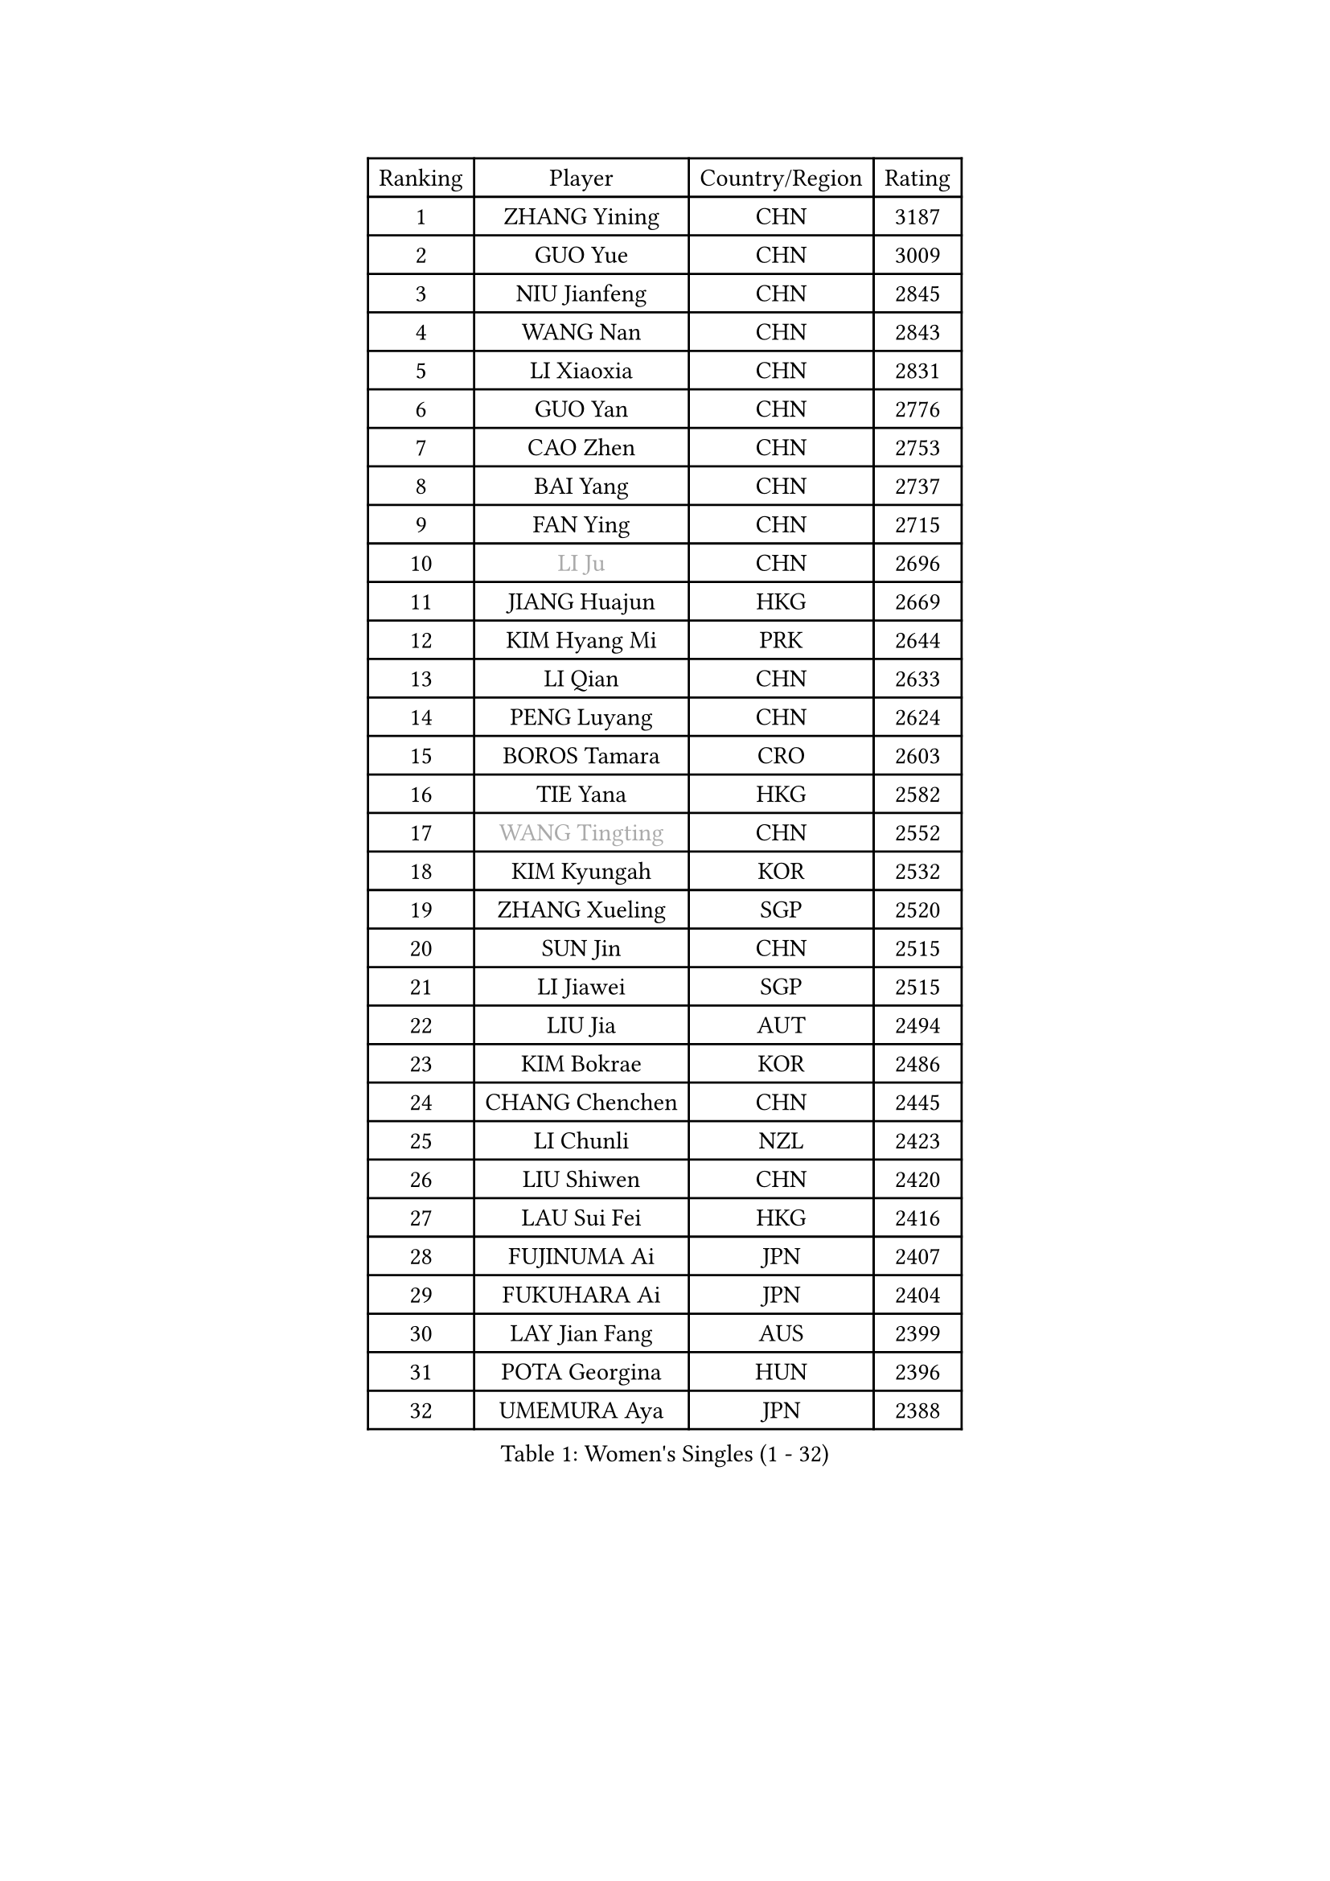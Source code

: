 
#set text(font: ("Courier New", "NSimSun"))
#figure(
  caption: "Women's Singles (1 - 32)",
    table(
      columns: 4,
      [Ranking], [Player], [Country/Region], [Rating],
      [1], [ZHANG Yining], [CHN], [3187],
      [2], [GUO Yue], [CHN], [3009],
      [3], [NIU Jianfeng], [CHN], [2845],
      [4], [WANG Nan], [CHN], [2843],
      [5], [LI Xiaoxia], [CHN], [2831],
      [6], [GUO Yan], [CHN], [2776],
      [7], [CAO Zhen], [CHN], [2753],
      [8], [BAI Yang], [CHN], [2737],
      [9], [FAN Ying], [CHN], [2715],
      [10], [#text(gray, "LI Ju")], [CHN], [2696],
      [11], [JIANG Huajun], [HKG], [2669],
      [12], [KIM Hyang Mi], [PRK], [2644],
      [13], [LI Qian], [CHN], [2633],
      [14], [PENG Luyang], [CHN], [2624],
      [15], [BOROS Tamara], [CRO], [2603],
      [16], [TIE Yana], [HKG], [2582],
      [17], [#text(gray, "WANG Tingting")], [CHN], [2552],
      [18], [KIM Kyungah], [KOR], [2532],
      [19], [ZHANG Xueling], [SGP], [2520],
      [20], [SUN Jin], [CHN], [2515],
      [21], [LI Jiawei], [SGP], [2515],
      [22], [LIU Jia], [AUT], [2494],
      [23], [KIM Bokrae], [KOR], [2486],
      [24], [CHANG Chenchen], [CHN], [2445],
      [25], [LI Chunli], [NZL], [2423],
      [26], [LIU Shiwen], [CHN], [2420],
      [27], [LAU Sui Fei], [HKG], [2416],
      [28], [FUJINUMA Ai], [JPN], [2407],
      [29], [FUKUHARA Ai], [JPN], [2404],
      [30], [LAY Jian Fang], [AUS], [2399],
      [31], [POTA Georgina], [HUN], [2396],
      [32], [UMEMURA Aya], [JPN], [2388],
    )
  )#pagebreak()

#set text(font: ("Courier New", "NSimSun"))
#figure(
  caption: "Women's Singles (33 - 64)",
    table(
      columns: 4,
      [Ranking], [Player], [Country/Region], [Rating],
      [33], [PAVLOVICH Viktoria], [BLR], [2388],
      [34], [TOTH Krisztina], [HUN], [2386],
      [35], [NEMES Olga], [ROU], [2376],
      [36], [YIP Lily], [USA], [2352],
      [37], [SONG Ah Sim], [HKG], [2329],
      [38], [LIN Ling], [HKG], [2328],
      [39], [STEFF Mihaela], [ROU], [2324],
      [40], [CHEN TONG Fei-Ming], [TPE], [2322],
      [41], [MIROU Maria], [GRE], [2321],
      [42], [GAO Jun], [USA], [2320],
      [43], [FUKUOKA Haruna], [JPN], [2319],
      [44], [LEE Eunsil], [KOR], [2314],
      [45], [PASKAUSKIENE Ruta], [LTU], [2310],
      [46], [TAN Wenling], [ITA], [2305],
      [47], [JEON Hyekyung], [KOR], [2302],
      [48], [#text(gray, "KIM Hyon Hui")], [PRK], [2299],
      [49], [#text(gray, "SUK Eunmi")], [KOR], [2296],
      [50], [FUJII Hiroko], [JPN], [2292],
      [51], [TANIGUCHI Naoko], [JPN], [2291],
      [52], [SCHOPP Jie], [GER], [2288],
      [53], [LI Jiao], [NED], [2284],
      [54], [LANG Kristin], [GER], [2284],
      [55], [BURGAR Spela], [SLO], [2276],
      [56], [KWAK Bangbang], [KOR], [2273],
      [57], [KIM Mi Yong], [PRK], [2263],
      [58], [HIRANO Sayaka], [JPN], [2263],
      [59], [ODOROVA Eva], [SVK], [2255],
      [60], [KRAVCHENKO Marina], [ISR], [2253],
      [61], [HUANG Yi-Hua], [TPE], [2247],
      [62], [FAZEKAS Maria], [HUN], [2247],
      [63], [ZHANG Rui], [HKG], [2243],
      [64], [VACENOVSKA Iveta], [CZE], [2233],
    )
  )#pagebreak()

#set text(font: ("Courier New", "NSimSun"))
#figure(
  caption: "Women's Singles (65 - 96)",
    table(
      columns: 4,
      [Ranking], [Player], [Country/Region], [Rating],
      [65], [SCHALL Elke], [GER], [2230],
      [66], [DOBESOVA Jana], [CZE], [2229],
      [67], [GHATAK Poulomi], [IND], [2215],
      [68], [CHEN Qing], [CHN], [2215],
      [69], [ZAMFIR Adriana], [ROU], [2215],
      [70], [KOMWONG Nanthana], [THA], [2210],
      [71], [DVORAK Galia], [ESP], [2207],
      [72], [GANINA Svetlana], [RUS], [2203],
      [73], [BADESCU Otilia], [ROU], [2202],
      [74], [ELLO Vivien], [HUN], [2187],
      [75], [GOBEL Jessica], [GER], [2180],
      [76], [XU Yan], [SGP], [2178],
      [77], [FUJITA Yuki], [JPN], [2177],
      [78], [MOLNAR Cornelia], [CRO], [2174],
      [79], [#text(gray, "MELNIK Galina")], [RUS], [2170],
      [80], [MOLNAR Zita], [HUN], [2169],
      [81], [NI Xia Lian], [LUX], [2167],
      [82], [KO Somi], [KOR], [2167],
      [83], [PALINA Irina], [RUS], [2166],
      [84], [KOSTROMINA Tatyana], [BLR], [2164],
      [85], [STRUSE Nicole], [GER], [2162],
      [86], [LI Qiangbing], [AUT], [2159],
      [87], [#text(gray, "JING Junhong")], [SGP], [2159],
      [88], [LI Yun Fei], [BEL], [2158],
      [89], [LI Nan], [CHN], [2151],
      [90], [NEGRISOLI Laura], [ITA], [2146],
      [91], [WANG Chen], [CHN], [2143],
      [92], [HASAMA Nozomi], [JPN], [2142],
      [93], [PETROVA Detelina], [BUL], [2139],
      [94], [#text(gray, "KIM Yun Mi")], [PRK], [2136],
      [95], [BAKULA Andrea], [CRO], [2134],
      [96], [MUTLU Nevin], [TUR], [2133],
    )
  )#pagebreak()

#set text(font: ("Courier New", "NSimSun"))
#figure(
  caption: "Women's Singles (97 - 128)",
    table(
      columns: 4,
      [Ranking], [Player], [Country/Region], [Rating],
      [97], [BILENKO Tetyana], [UKR], [2132],
      [98], [#text(gray, "GAO Jing Yi")], [IRL], [2128],
      [99], [MOON Hyunjung], [KOR], [2128],
      [100], [#text(gray, "REGENWETTER Peggy")], [LUX], [2126],
      [101], [ETSUZAKI Ayumi], [JPN], [2126],
      [102], [KONISHI An], [JPN], [2125],
      [103], [MONTEIRO DODEAN Daniela], [ROU], [2124],
      [104], [PAN Chun-Chu], [TPE], [2124],
      [105], [PAVLOVICH Veronika], [BLR], [2122],
      [106], [MARCEKOVA Viera], [SVK], [2120],
      [107], [KOVTUN Elena], [UKR], [2119],
      [108], [MUANGSUK Anisara], [THA], [2112],
      [109], [#text(gray, "KIM Mookyo")], [KOR], [2111],
      [110], [STRBIKOVA Renata], [CZE], [2097],
      [111], [CADA Petra], [CAN], [2096],
      [112], [ITO Midori], [JPN], [2089],
      [113], [KRAMER Tanja], [GER], [2085],
      [114], [SHIN Soohee], [KOR], [2083],
      [115], [PARK Miyoung], [KOR], [2079],
      [116], [ROBERTSON Laura], [GER], [2075],
      [117], [HARABASZOVA Lenka], [CZE], [2068],
      [118], [DAS Mouma], [IND], [2065],
      [119], [KO Un Gyong], [PRK], [2063],
      [120], [BOLLMEIER Nadine], [GER], [2062],
      [121], [LOVAS Petra], [HUN], [2055],
      [122], [HIURA Reiko], [JPN], [2049],
      [123], [TODOROVIC Biljana], [SLO], [2039],
      [124], [GATINSKA Katalina], [BUL], [2032],
      [125], [PIETKIEWICZ Monika], [POL], [2031],
      [126], [SHIOSAKI Yuka], [JPN], [2028],
      [127], [IVANCAN Irene], [GER], [2028],
      [128], [SMISTIKOVA Martina], [CZE], [2027],
    )
  )